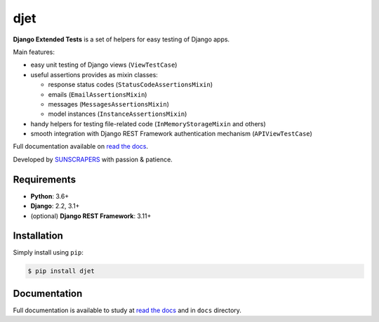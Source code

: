 ====
djet
====

.. image:: https://img.shields.io/pypi/v/djet.svg
  :target: https://pypi.org/project/djet

.. image:: https://img.shields.io/travis/sunscrapers/djet.svg
  :target: https://travis-ci.org/sunscrapers/djet

.. image:: https://img.shields.io/codecov/c/github/sunscrapers/djet.svg
  :target: https://codecov.io/gh/sunscrapers/djet

**Django Extended Tests** is a set of helpers for easy testing of Django apps.

Main features:

* easy unit testing of Django views (``ViewTestCase``)
* useful assertions provides as mixin classes:

  * response status codes (``StatusCodeAssertionsMixin``)
  * emails (``EmailAssertionsMixin``)
  * messages (``MessagesAssertionsMixin``)
  * model instances (``InstanceAssertionsMixin``)

* handy helpers for testing file-related code (``InMemoryStorageMixin`` and others)
* smooth integration with Django REST Framework authentication mechanism (``APIViewTestCase``)

Full documentation available on `read the docs <https://djet.readthedocs.io/en/latest/>`_.

Developed by `SUNSCRAPERS <http://sunscrapers.com>`_ with passion & patience.

Requirements
============

* **Python**: 3.6+
* **Django**: 2.2, 3.1+
* (optional) **Django REST Framework**: 3.11+

Installation
============

Simply install using ``pip``:

.. code-block:: bash

    $ pip install djet

Documentation
=============

Full documentation is available to study at
`read the docs <https://djet.readthedocs.io/en/latest/>`_
and in ``docs`` directory.
